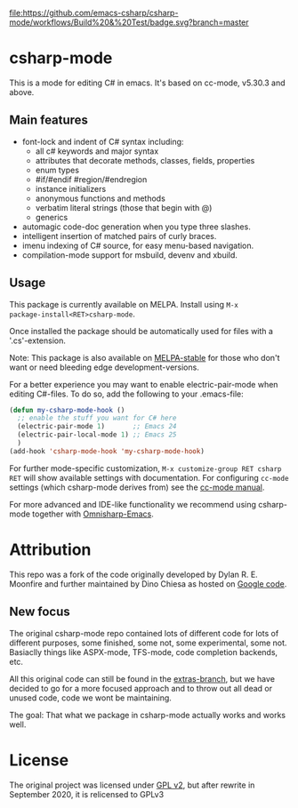 [[https://github.com/emacs-csharp/csharp-mode/workflows/Build%20&%20Test][file:https://github.com/emacs-csharp/csharp-mode/workflows/Build%20&%20Test/badge.svg?branch=master]]
[[https://melpa.org/#/csharp-mode][file:https://melpa.org/packages/csharp-mode-badge.svg]]
[[https://stable.melpa.org/#/csharp-mode][file:https://stable.melpa.org/packages/csharp-mode-badge.svg]]

* csharp-mode

This is a mode for editing C# in emacs. It's based on cc-mode, v5.30.3 and above.

** Main features

- font-lock and indent of C# syntax including:
  - all c# keywords and major syntax
  - attributes that decorate methods, classes, fields, properties
  - enum types
  - #if/#endif #region/#endregion
  - instance initializers
  - anonymous functions and methods
  - verbatim literal strings (those that begin with @)
  - generics 
- automagic code-doc generation when you type three slashes.
- intelligent insertion of matched pairs of curly braces.
- imenu indexing of C# source, for easy menu-based navigation. 
- compilation-mode support for msbuild, devenv and xbuild.

** Usage

This package is currently available on MELPA. Install using ~M-x
package-install<RET>csharp-mode~.

Once installed the package should be automatically used for files with a '.cs'-extension.

Note: This package is also available on [[http://stable.melpa.org/][MELPA-stable]] for those who don't want or need
bleeding edge development-versions.

For a better experience you may want to enable electric-pair-mode when editing C#-files.
To do so, add the following to your .emacs-file:

#+BEGIN_SRC emacs-lisp
  (defun my-csharp-mode-hook ()
    ;; enable the stuff you want for C# here
    (electric-pair-mode 1)       ;; Emacs 24
    (electric-pair-local-mode 1) ;; Emacs 25
    )
  (add-hook 'csharp-mode-hook 'my-csharp-mode-hook)
#+END_SRC

For further mode-specific customization, ~M-x customize-group RET csharp RET~ will show available settings with documentation. For configuring ~cc-mode~ settings (which csharp-mode derives from) see the [[https://www.gnu.org/software/emacs/manual/html_mono/ccmode.html][cc-mode manual]].

For more advanced and IDE-like functionality we recommend using csharp-mode together
with [[https://github.com/OmniSharp/omnisharp-emacs][Omnisharp-Emacs]].

* Attribution

This repo was a fork of the code originally developed by Dylan R. E. Moonfire and
further maintained by Dino Chiesa as hosted on [[https://code.google.com/p/csharpmode/][Google code]].

** New focus

The original csharp-mode repo contained lots of different code for lots of different purposes,
some finished, some not, some experimental, some not. Basiaclly things like ASPX-mode, TFS-mode,
code completion backends, etc.

All this original code can still be found in the [[https://github.com/josteink/csharp-mode/tree/extras][extras-branch]], but we have decided to
go for a more focused approach and to throw out all dead or unused code, code we wont
be maintaining.

The goal: That what we package in csharp-mode actually works and works well.

* License

The original project was licensed under [[https://www.gnu.org/licenses/gpl-2.0.html][GPL v2]], but after rewrite in September
2020, it is relicensed to GPLv3
